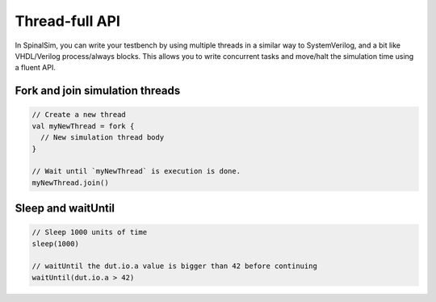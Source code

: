 Thread-full API
==========================================

In SpinalSim, you can write your testbench by using multiple threads in a similar way to SystemVerilog, and a bit like VHDL/Verilog process/always blocks. 
This allows you to write concurrent tasks and move/halt the simulation time using a fluent API.


Fork and join simulation threads
--------------------------------

.. code-block:: scala

   // Create a new thread
   val myNewThread = fork {
     // New simulation thread body
   }

   // Wait until `myNewThread` is execution is done.
   myNewThread.join()

Sleep and waitUntil
-------------------

.. code-block:: scala

   // Sleep 1000 units of time
   sleep(1000)

   // waitUntil the dut.io.a value is bigger than 42 before continuing
   waitUntil(dut.io.a > 42)

